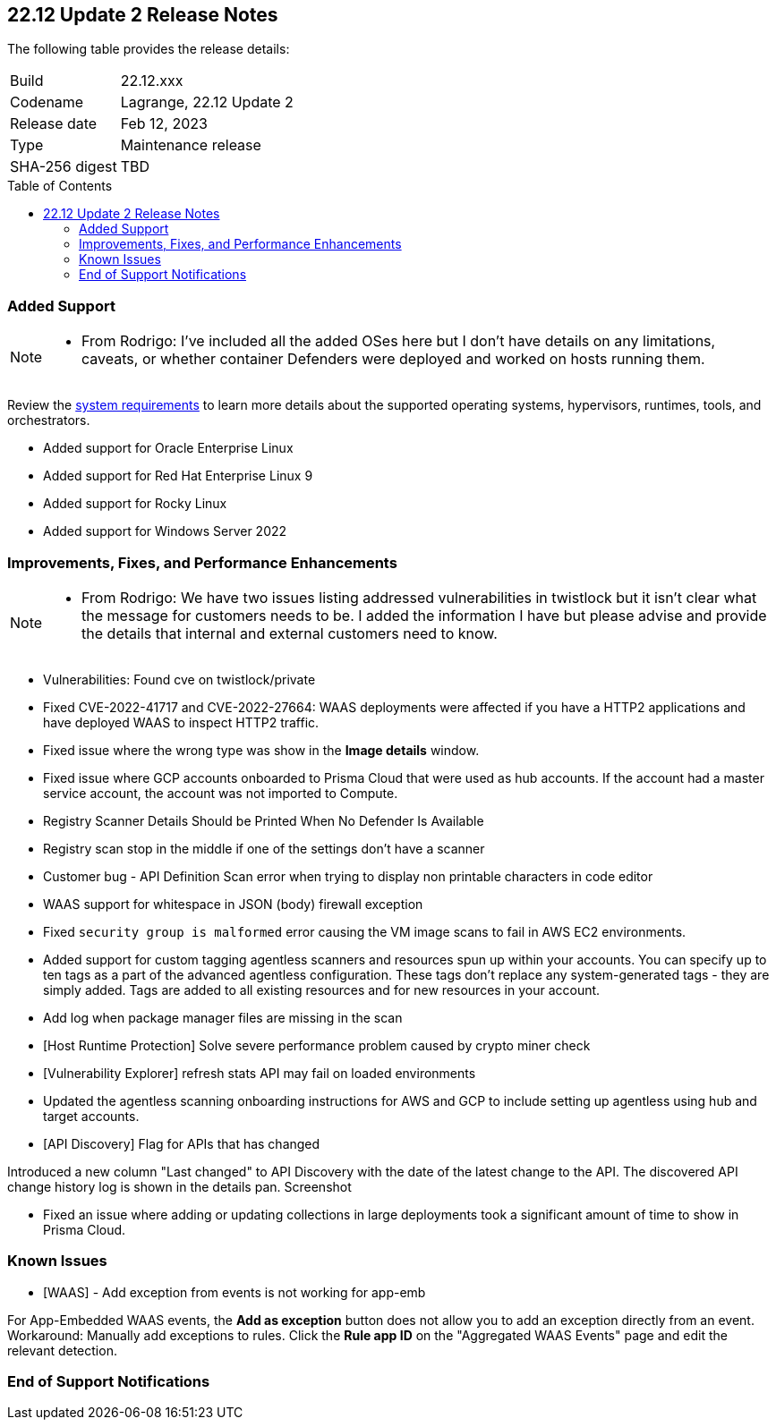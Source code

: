 :toc: macro
== 22.12 Update 2 Release Notes

The following table provides the release details:

[cols="1,4"]
|===
|Build
|22.12.xxx

|Codename
|Lagrange, 22.12 Update 2
|Release date
|Feb 12, 2023

|Type
|Maintenance release

|SHA-256 digest
|TBD
|===

//Besides hosting the download on the Palo Alto Networks Customer Support Portal, we also support programmatic download (e.g., curl, wget) of the release directly from our CDN:

// LINK

toc::[]

=== Added Support

[NOTE]
====
- From Rodrigo: I've included all the added OSes here but I don't have details on any limitations, caveats, or whether container Defenders were deployed and worked on hosts running them.
====

Review the https://docs.paloaltonetworks.com/prisma/prisma-cloud/22-12/prisma-cloud-compute-edition-admin/install/system_requirements[system requirements] to learn more details about the supported operating systems, hypervisors, runtimes, tools, and orchestrators.

//CWP- 29653

* Added support for Oracle Enterprise Linux

//CWP- 39278

* Added support for Red Hat Enterprise Linux 9

//CWP- 39331

* Added support for Rocky Linux

//CWP- 39473

* Added support for Windows Server 2022

=== Improvements, Fixes, and Performance Enhancements

[NOTE]
====
- From Rodrigo: We have two issues listing addressed vulnerabilities in twistlock but it isn't clear what the message for customers needs to be. I added the information I have but please advise and provide the details that internal and external customers need to know.
====
//CWP- 45155

* Vulnerabilities: Found cve on twistlock/private

//CWP- 45090

* Fixed CVE-2022-41717 and CVE-2022-27664: WAAS deployments were affected if you have a HTTP2 applications and have deployed WAAS to inspect HTTP2 traffic.

//CWP- 45095

* Fixed issue where the wrong type was show in the *Image details* window.

//CWP-44755

* Fixed issue where GCP accounts onboarded to Prisma Cloud that were used as hub accounts. If the account had a master service account, the account was not imported to Compute.

//CWP- 44845 - Divya's comments: No documentation required

//* Change default settings for newly created rules and apps

//CWP- 44839

* Registry Scanner Details Should be Printed When No Defender Is Available

//CWP- 44663

* Registry scan stop in the middle if one of the settings don't have a scanner

//CWP- 44659

* Customer bug - API Definition Scan error when trying to display non printable characters in code editor

//CWP- 44498

* WAAS support for whitespace in JSON (body) firewall exception

//CWP- 44496

* Fixed `security group is malformed` error causing the VM image scans to fail in AWS EC2 environments.

//CWP- 44161

* Added support for custom tagging agentless scanners and resources spun up within your accounts.
You can specify up to ten tags as a part of the advanced agentless configuration.
These tags don't replace any system-generated tags - they are simply added.
Tags are added to all existing resources and for new resources in your account.

//CWP- 43791

* Add log when package manager files are missing in the scan

//CWP- 42771

* [Host Runtime Protection] Solve severe performance problem caused by crypto miner check

//CWP- 42596

* [Vulnerability Explorer] refresh stats API may fail on loaded environments

//CWP- 41561

* Updated the agentless scanning onboarding instructions for AWS and GCP to include setting up agentless using hub and target accounts.

// CWP-42648

* [API Discovery] Flag for APIs that has changed

Introduced a new column "Last changed" to API Discovery with the date of the latest change to the API.
The discovered API change history log is shown in the details pan.
Screenshot

//CWP- 31538

* Fixed an issue where adding or updating collections in large deployments took a significant amount of time to show in Prisma Cloud.

=== Known Issues

//CWP- 44743

* [WAAS] - Add exception from events is not working for app-emb

For App-Embedded WAAS events, the *Add as exception* button does not allow you to add an exception directly from an event.  
Workaround: Manually add exceptions to rules. Click the *Rule app ID* on the "Aggregated WAAS Events" page and edit the relevant detection.

=== End of Support Notifications

